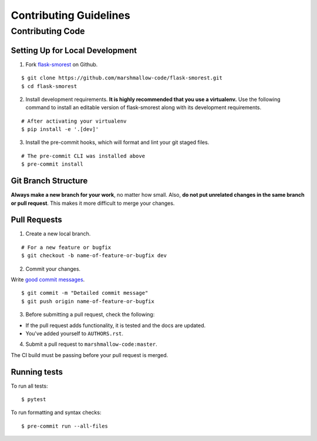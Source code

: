 Contributing Guidelines
=======================

Contributing Code
-----------------

Setting Up for Local Development
++++++++++++++++++++++++++++++++

1. Fork flask-smorest_ on Github.

::

    $ git clone https://github.com/marshmallow-code/flask-smorest.git
    $ cd flask-smorest

2. Install development requirements.
   **It is highly recommended that you use a virtualenv.**
   Use the following command to install an editable version of
   flask-smorest along with its development requirements.

::

    # After activating your virtualenv
    $ pip install -e '.[dev]'

3. Install the pre-commit hooks, which will format and lint your git staged files.

::

    # The pre-commit CLI was installed above
    $ pre-commit install

Git Branch Structure
++++++++++++++++++++

**Always make a new branch for your work**, no matter how small.
Also, **do not put unrelated changes in the same branch or pull request**.
This makes it more difficult to merge your changes.

Pull Requests
++++++++++++++

1. Create a new local branch.

::

    # For a new feature or bugfix
    $ git checkout -b name-of-feature-or-bugfix dev

2. Commit your changes.

Write `good commit messages <https://tbaggery.com/2008/04/19/a-note-about-git-commit-messages.html>`_.

::

    $ git commit -m "Detailed commit message"
    $ git push origin name-of-feature-or-bugfix

3. Before submitting a pull request, check the following:

- If the pull request adds functionality, it is tested and the docs are updated.
- You've added yourself to ``AUTHORS.rst``.

4. Submit a pull request to ``marshmallow-code:master``.

The CI build must be passing before your pull request is merged.

Running tests
+++++++++++++

To run all tests: ::

    $ pytest

To run formatting and syntax checks: ::

    $ pre-commit run --all-files

.. _flask-smorest: https://github.com/marshmallow-code/flask-smorest
